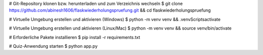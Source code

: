 
# Git-Repository klonen bzw. herunterladen und zum Verzeichnis wechseln
$ git clone https://github.com/abinesh1606/flaskwiederholungspruefung.git && cd flaskwiederholungspruefung

# Virtuelle Umgebung erstellen und aktivieren (Windows)
$ python -m venv venv && .\venv\Scripts\activate

# Virtuelle Umgebung erstellen und aktivieren (Linux/Mac)
$ python -m venv venv && source venv/bin/activate

# Erforderliche Pakete installieren
$ pip install -r requirements.txt

# Quiz-Anwendung starten 
$ python app.py
